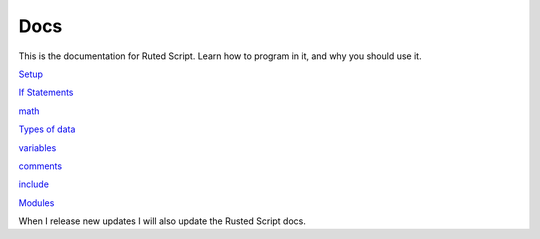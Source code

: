 Docs
====

This is the documentation for Ruted Script. Learn how to program in it, and why you should use it.

`Setup <https://github.com/Rusted-Script/Docs/blob/master/src/setup.md>`__

`If
Statements <https://github.com/Rusted-Script/Rusted-Script/blob/master/docs/if_statements.rst>`__

`math <https://github.com/Rusted-Script/Docs/blob/master/src/math.md>`__

`Types of
data <https://github.com/Rusted-Script/Docs/blob/master/src/types_of_data.md>`__

`variables <https://github.com/Rusted-Script/Docs/blob/master/src/variables.md>`__

`comments <https://github.com/Rusted-Script/Rusted-Script/blob/master/docs/comments.rst>`__

`include <https://github.com/Rusted-Script/Rusted-Script/blob/master/docs/include_files.rst>`__

`Modules <https://github.com/Rusted-Script/Docs/blob/master/src/modules.md>`__

When I release new updates I will also update the Rusted Script docs.

